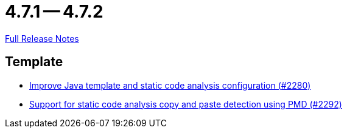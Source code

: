 = 4.7.1 -- 4.7.2

link:https://github.com/ls1intum/Artemis/releases/tag/4.7.2[Full Release Notes]

== Template

* link:https://www.github.com/ls1intum/Artemis/commit/fd8decbae8714ab5e4d8818458882560844c3bfd[Improve Java template and static code analysis configuration (#2280)]
* link:https://www.github.com/ls1intum/Artemis/commit/07f908c138467189727b476009e52a247517307a[Support for static code analysis copy and paste detection using PMD (#2292)]


